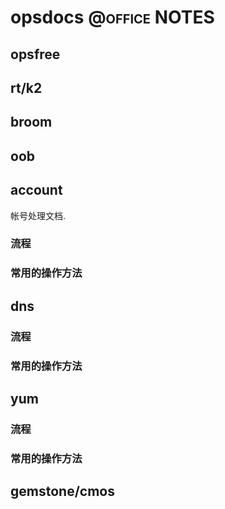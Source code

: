 * opsdocs						      :@office:NOTES:
** opsfree 
** rt/k2
** broom
** oob
** account
   帐号处理文档. 
*** 流程
*** 常用的操作方法
** dns
*** 流程
*** 常用的操作方法
** yum
*** 流程
*** 常用的操作方法
** gemstone/cmos
